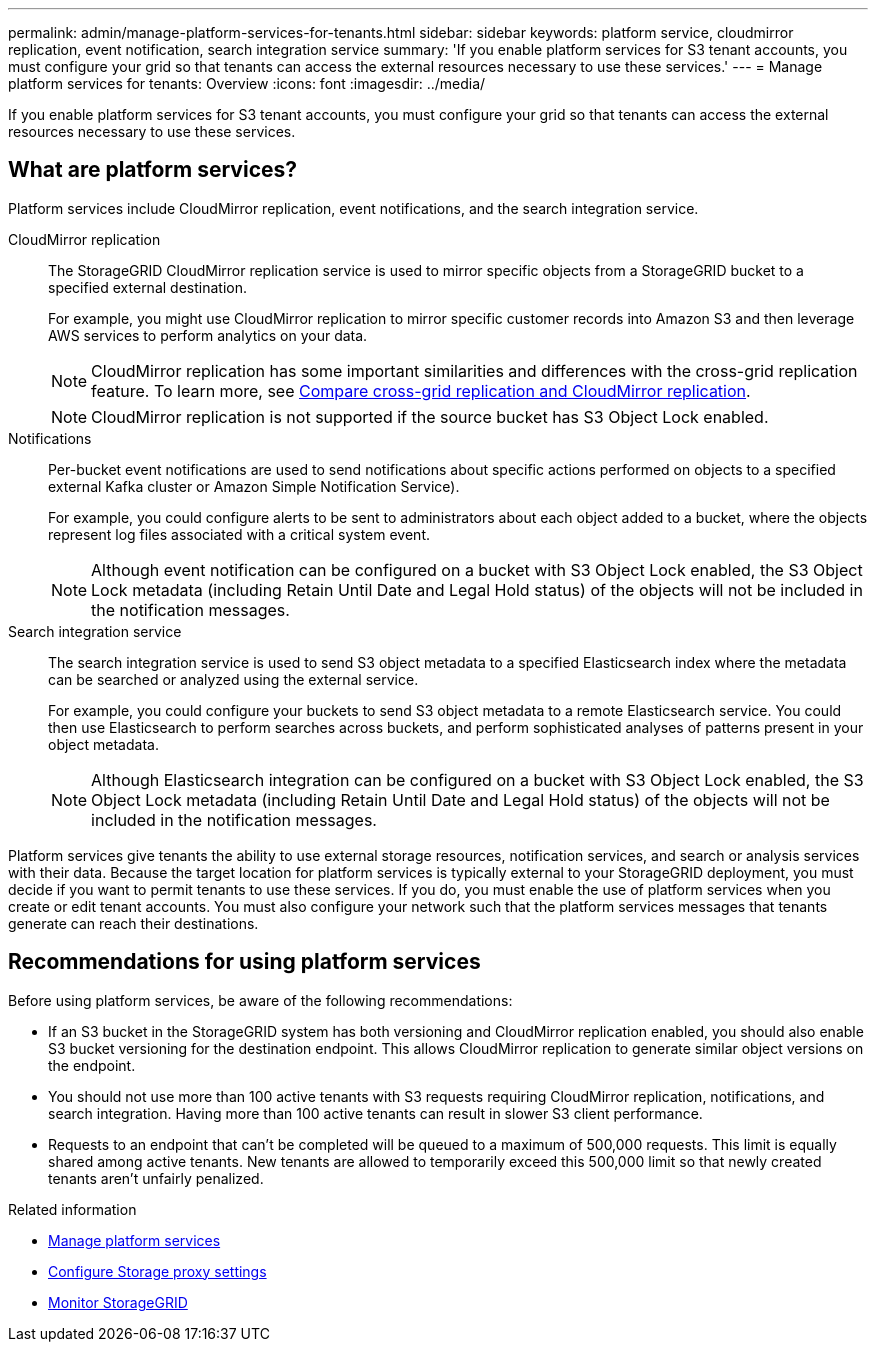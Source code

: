 ---
permalink: admin/manage-platform-services-for-tenants.html
sidebar: sidebar
keywords: platform service, cloudmirror replication, event notification, search integration service
summary: 'If you enable platform services for S3 tenant accounts, you must configure your grid so that tenants can access the external resources necessary to use these services.'
---
= Manage platform services for tenants: Overview
:icons: font
:imagesdir: ../media/

[.lead]
If you enable platform services for S3 tenant accounts, you must configure your grid so that tenants can access the external resources necessary to use these services.

== What are platform services?

Platform services include CloudMirror replication, event notifications, and the search integration service.

CloudMirror replication::
The StorageGRID CloudMirror replication service is used to mirror specific objects from a StorageGRID bucket to a specified external destination.
+
For example, you might use CloudMirror replication to mirror specific customer records into Amazon S3 and then leverage AWS services to perform analytics on your data.
+
NOTE: CloudMirror replication has some important similarities and differences with the cross-grid replication feature. To learn more, see link:../admin/grid-federation-compare-cgr-to-cloudmirror.html[Compare cross-grid replication and CloudMirror replication].
+
NOTE: CloudMirror replication is not supported if the source bucket has S3 Object Lock enabled.

Notifications:: Per-bucket event notifications are used to send notifications about specific actions performed on objects to a specified external Kafka cluster or Amazon Simple Notification Service).
+
For example, you could configure alerts to be sent to administrators about each object added to a bucket, where the objects represent log files associated with a critical system event.
+
NOTE: Although event notification can be configured on a bucket with S3 Object Lock enabled, the S3 Object Lock metadata (including Retain Until Date and Legal Hold status) of the objects will not be included in the notification messages.

Search integration service:: The search integration service is used to send S3 object metadata to a specified Elasticsearch index where the metadata can be searched or analyzed using the external service.
+
For example, you could configure your buckets to send S3 object metadata to a remote Elasticsearch service. You could then use Elasticsearch to perform searches across buckets, and perform sophisticated analyses of patterns present in your object metadata.
+
NOTE: Although Elasticsearch integration can be configured on a bucket with S3 Object Lock enabled, the S3 Object Lock metadata (including Retain Until Date and Legal Hold status) of the objects will not be included in the notification messages.

Platform services give tenants the ability to use external storage resources, notification services, and search or analysis services with their data. Because the target location for platform services is typically external to your StorageGRID deployment, you must decide if you want to permit tenants to use these services. If you do, you must enable the use of platform services when you create or edit tenant accounts. You must also configure your network such that the platform services messages that tenants generate can reach their destinations.

== Recommendations for using platform services

Before using platform services, be aware of the following recommendations:

* If an S3 bucket in the StorageGRID system has both versioning and CloudMirror replication enabled, you should also enable S3 bucket versioning for the destination endpoint. This allows CloudMirror replication to generate similar object versions on the endpoint.
* You should not use more than 100 active tenants with S3 requests requiring CloudMirror replication, notifications, and search integration. Having more than 100 active tenants can result in slower S3 client performance.
* Requests to an endpoint that can't be completed will be queued to a maximum of 500,000 requests. This limit is equally shared among active tenants. New tenants are allowed to temporarily exceed this 500,000 limit so that newly created tenants aren't unfairly penalized.



.Related information

* link:../tenant/what-platform-services-are.html[Manage platform services]

* link:configuring-storage-proxy-settings.html[Configure Storage proxy settings]

* link:../monitor/index.html[Monitor StorageGRID]

// 2023 SEP 25, SGWS-25330